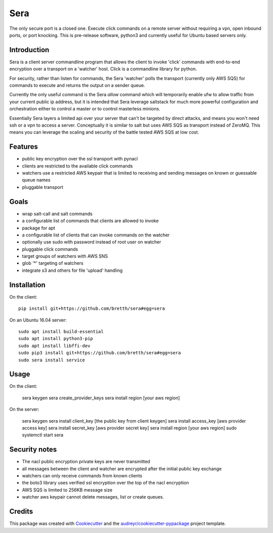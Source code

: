 ===============================
Sera
===============================


.. image:: https://img.shields.io/pypi/v/sera.svg
        :target: https://pypi.python.org/pypi/sera

.. image:: https://img.shields.io/travis/bretth/sera.svg
        :target: https://travis-ci.org/bretth/sera

.. image:: https://readthedocs.org/projects/sera/badge/?version=latest
        :target: https://sera.readthedocs.io/en/latest/?badge=latest
        :alt: Documentation Status

.. image:: https://pyup.io/repos/github/bretth/sera/shield.svg
     :target: https://pyup.io/repos/github/bretth/sera/
     :alt: Updates


The only secure port is a closed one. Execute click commands on a remote server without requiring a vpn, open inbound ports, or port knocking. This is pre-release software, python3 and currently useful for Ubuntu based servers only.

Introduction
-------------
Sera is a client server commandline program that allows the client to invoke 'click' commands with end-to-end encryption over a transport on a 'watcher' host. Click is a commandline library for python.

For security, rather than listen for commands, the Sera 'watcher' polls the transport (currently only AWS SQS) for commands to execute and returns the output on a sender queue.

Currently the only useful command is the Sera *allow* command which will temporarily enable ufw to allow traffic from your current public ip address, but it is intended that Sera leverage saltstack for much more powerful configuration and orchestration either to control a master or to control masterless minions.

Essentially Sera layers a limited api over your server that can't be targeted by direct attacks, and means you won't need ssh or a vpn to access a server. Conceptually it is similar to salt but uses AWS SQS as transport instead of ZeroMQ. This means you can leverage the scaling and security of the battle tested AWS SQS at low cost.

Features
---------

- public key encryption over the ssl transport with pynacl
- clients are restricted to the available click commands
- watchers use a restricted AWS keypair that is limited to receiving and sending messages on known or guessable queue names
- pluggable transport

Goals
------

- wrap salt-call and salt commands
- a configurable list of commands that clients are allowed to invoke
- package for apt
- a configurable list of clients that can invoke commands on the watcher
- optionally use sudo with password instead of root user on watcher
- pluggable click commands
- target groups of watchers with AWS SNS
- glob '*' targeting of watchers
- integrate s3 and others for file 'upload' handling

Installation
-------------

On the client::

    pip install git+https://github.com/bretth/sera#egg=sera

On an Ubuntu 16.04 server::

    sudo apt install build-essential
    sudo apt install python3-pip
    sudo apt install libffi-dev
    sudo pip3 install git+https://github.com/bretth/sera#egg=sera
    sudo sera install service

Usage
--------------

On the client:

    sera keygen
    sera create_provider_keys
    sera install region [your aws region]

On the server:

    sera keygen
    sera install client_key [the public key from client keygen]
    sera install access_key [aws provider access key]
    sera install secret_key [aws provider secret key]
    sera install region [your aws region]
    sudo systemctl start sera

Security notes
--------------

- The nacl public encryption private keys are never transmitted
- all messages between the client and watcher are encrypted after the initial public key exchange
- watchers can only receive commands from known clients
- the boto3 library uses verified ssl encryption over the top of the nacl encryption
- AWS SQS is limited to 256KB message size
- watcher aws keypair cannot delete messages, list or create queues.


Credits
---------

This package was created with Cookiecutter_ and the `audreyr/cookiecutter-pypackage`_ project template.

.. _Cookiecutter: https://github.com/audreyr/cookiecutter
.. _`audreyr/cookiecutter-pypackage`: https://github.com/audreyr/cookiecutter-pypackage

